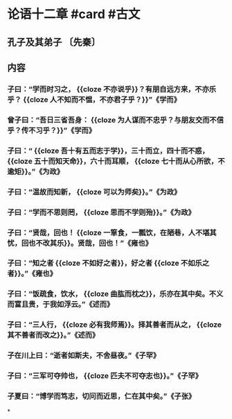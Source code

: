 * 论语十二章 #card #古文
** 孔子及其弟子 〔先秦〕
** 内容
*** 子曰：“学而时习之， {{cloze 不亦说乎}}？有朋自远方来，不亦乐乎？ {{cloze 人不知而不愠，不亦君子乎？}}”《学而》
*** 曾子曰：“吾日三省吾身： {{cloze 为人谋而不忠乎？与朋友交而不信乎？传不习乎？}}”《学而》
*** 子曰：“ {{cloze 吾十有五而志于学}}，三十而立，四十而不惑， {{cloze 五十而知天命}}，六十而耳顺， {{cloze 七十而从心所欲，不逾矩}}。”《为政》
*** 子曰：“温故而知新， {{cloze 可以为师矣}}。”《为政》
*** 子曰：“学而不思则罔， {{cloze 思而不学则殆}}。”《为政》
*** 子曰：“贤哉，回也！ {{cloze 一箪食，一瓢饮，在陋巷，人不堪其忧，回也不改其乐}}。贤哉，回也！”《雍也》
*** 子曰：“知之者 {{cloze 不如好之者}}，好之者 {{cloze 不如乐之者}}。”《雍也》
*** 子曰：“饭疏食，饮水， {{cloze 曲肱而枕之}}，乐亦在其中矣。不义而富且贵，于我如浮云。”《述而》
*** 子曰：“三人行， {{cloze 必有我师焉}}。择其善者而从之， {{cloze 其不善者而改之}}。”《述而》
*** 子在川上曰：“逝者如斯夫，不舍昼夜。”《子罕》
*** 子曰：“三军可夺帅也， {{cloze 匹夫不可夺志也}}。”《子罕》
*** 子夏曰：“博学而笃志，切问而近思，仁在其中矣。”《子张》
*